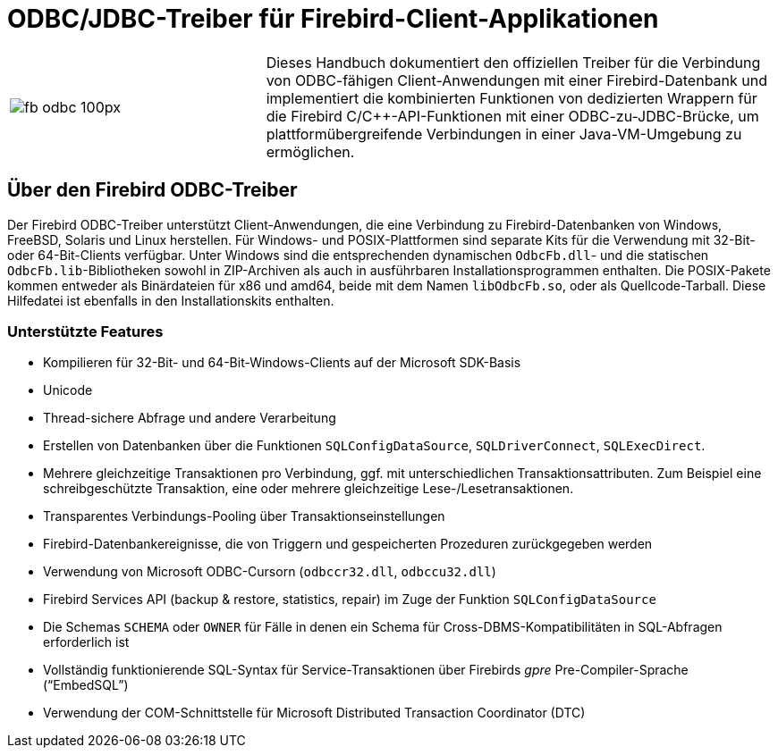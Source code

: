 [[fbodbc205-intro-de]]
= ODBC/JDBC-Treiber für Firebird-Client-Applikationen

[cols="^.^1,<2", stripes="none", frame="none", grid="none"]
|===
a|image::{docimagepath}/fb_odbc_100px.png[scaledwidth=100px]
|Dieses Handbuch dokumentiert den offiziellen Treiber für die Verbindung von ODBC-fähigen Client-Anwendungen mit einer Firebird-Datenbank und implementiert die kombinierten Funktionen von dedizierten Wrappern für die Firebird C/C++-API-Funktionen mit einer ODBC-zu-JDBC-Brücke, um plattformübergreifende Verbindungen in einer Java-VM-Umgebung zu ermöglichen.
|===

[[fbodbc205-intro-about-driver-de]]
== Über den Firebird ODBC-Treiber

Der Firebird ODBC-Treiber unterstützt Client-Anwendungen, die eine Verbindung zu Firebird-Datenbanken von Windows, FreeBSD, Solaris und Linux herstellen.
Für Windows- und POSIX-Plattformen sind separate Kits für die Verwendung mit 32-Bit- oder 64-Bit-Clients verfügbar.
Unter Windows sind die entsprechenden dynamischen `OdbcFb.dll`- und die statischen `OdbcFb.lib`-Bibliotheken sowohl in  ZIP-Archiven als auch in ausführbaren Installationsprogrammen enthalten.
Die POSIX-Pakete kommen entweder als Binärdateien für x86 und amd64, beide mit dem Namen `libOdbcFb.so`, oder als Quellcode-Tarball.
Diese Hilfedatei ist ebenfalls in den Installationskits enthalten. 

[[fbodbc205-features-de]]
=== Unterstützte Features

* Kompilieren für 32-Bit- und 64-Bit-Windows-Clients auf der Microsoft SDK-Basis
* Unicode
* Thread-sichere Abfrage und andere Verarbeitung
* Erstellen von Datenbanken über die Funktionen `SQLConfigDataSource`, `SQLDriverConnect`, `SQLExecDirect`.
* Mehrere gleichzeitige Transaktionen pro Verbindung, ggf. mit unterschiedlichen Transaktionsattributen.
Zum Beispiel eine schreibgeschützte Transaktion, eine oder mehrere gleichzeitige Lese-/Lesetransaktionen.
* Transparentes Verbindungs-Pooling über Transaktionseinstellungen
* Firebird-Datenbankereignisse, die von Triggern und gespeicherten Prozeduren zurückgegeben werden
* Verwendung von Microsoft ODBC-Cursorn (`odbccr32.dll`, `odbccu32.dll`)
* Firebird Services API (backup & restore, statistics, repair) im Zuge der Funktion `SQLConfigDataSource`
* Die Schemas `SCHEMA` oder `OWNER` für Fälle in denen ein Schema für Cross-DBMS-Kompatibilitäten in SQL-Abfragen erforderlich ist
* Vollständig funktionierende SQL-Syntax für Service-Transaktionen über Firebirds _gpre_ Pre-Compiler-Sprache ("`EmbedSQL`")
* Verwendung der COM-Schnittstelle für Microsoft Distributed Transaction Coordinator (DTC)
